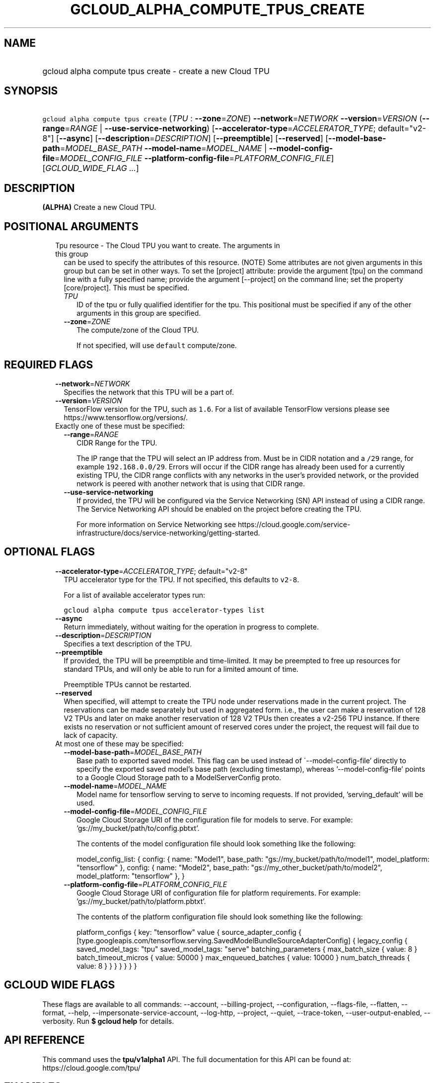 
.TH "GCLOUD_ALPHA_COMPUTE_TPUS_CREATE" 1



.SH "NAME"
.HP
gcloud alpha compute tpus create \- create a new Cloud TPU



.SH "SYNOPSIS"
.HP
\f5gcloud alpha compute tpus create\fR (\fITPU\fR\ :\ \fB\-\-zone\fR=\fIZONE\fR) \fB\-\-network\fR=\fINETWORK\fR \fB\-\-version\fR=\fIVERSION\fR (\fB\-\-range\fR=\fIRANGE\fR\ |\ \fB\-\-use\-service\-networking\fR) [\fB\-\-accelerator\-type\fR=\fIACCELERATOR_TYPE\fR;\ default="v2\-8"] [\fB\-\-async\fR] [\fB\-\-description\fR=\fIDESCRIPTION\fR] [\fB\-\-preemptible\fR] [\fB\-\-reserved\fR] [\fB\-\-model\-base\-path\fR=\fIMODEL_BASE_PATH\fR\ \fB\-\-model\-name\fR=\fIMODEL_NAME\fR\ |\ \fB\-\-model\-config\-file\fR=\fIMODEL_CONFIG_FILE\fR\ \fB\-\-platform\-config\-file\fR=\fIPLATFORM_CONFIG_FILE\fR] [\fIGCLOUD_WIDE_FLAG\ ...\fR]



.SH "DESCRIPTION"

\fB(ALPHA)\fR Create a new Cloud TPU.



.SH "POSITIONAL ARGUMENTS"

.RS 2m
.TP 2m

Tpu resource \- The Cloud TPU you want to create. The arguments in this group
can be used to specify the attributes of this resource. (NOTE) Some attributes
are not given arguments in this group but can be set in other ways. To set the
[project] attribute: provide the argument [tpu] on the command line with a fully
specified name; provide the argument [\-\-project] on the command line; set the
property [core/project]. This must be specified.

.RS 2m
.TP 2m
\fITPU\fR
ID of the tpu or fully qualified identifier for the tpu. This positional must be
specified if any of the other arguments in this group are specified.

.TP 2m
\fB\-\-zone\fR=\fIZONE\fR
The compute/zone of the Cloud TPU.

If not specified, will use \f5default\fR compute/zone.


.RE
.RE
.sp

.SH "REQUIRED FLAGS"

.RS 2m
.TP 2m
\fB\-\-network\fR=\fINETWORK\fR
Specifies the network that this TPU will be a part of.

.TP 2m
\fB\-\-version\fR=\fIVERSION\fR
TensorFlow version for the TPU, such as \f51.6\fR. For a list of available
TensorFlow versions please see https://www.tensorflow.org/versions/.

.TP 2m

Exactly one of these must be specified:

.RS 2m
.TP 2m
\fB\-\-range\fR=\fIRANGE\fR
CIDR Range for the TPU.

The IP range that the TPU will select an IP address from. Must be in CIDR
notation and a \f5/29\fR range, for example \f5192.168.0.0/29\fR. Errors will
occur if the CIDR range has already been used for a currently existing TPU, the
CIDR range conflicts with any networks in the user's provided network, or the
provided network is peered with another network that is using that CIDR range.

.TP 2m
\fB\-\-use\-service\-networking\fR
If provided, the TPU will be configured via the Service Networking (SN) API
instead of using a CIDR range. The Service Networking API should be enabled on
the project before creating the TPU.

For more information on Service Networking see
https://cloud.google.com/service\-infrastructure/docs/service\-networking/getting\-started.


.RE
.RE
.sp

.SH "OPTIONAL FLAGS"

.RS 2m
.TP 2m
\fB\-\-accelerator\-type\fR=\fIACCELERATOR_TYPE\fR; default="v2\-8"
TPU accelerator type for the TPU. If not specified, this defaults to
\f5v2\-8\fR.

For a list of available accelerator types run:

\f5gcloud alpha compute tpus accelerator\-types list\fR

.TP 2m
\fB\-\-async\fR
Return immediately, without waiting for the operation in progress to complete.

.TP 2m
\fB\-\-description\fR=\fIDESCRIPTION\fR
Specifies a text description of the TPU.

.TP 2m
\fB\-\-preemptible\fR
If provided, the TPU will be preemptible and time\-limited. It may be preempted
to free up resources for standard TPUs, and will only be able to run for a
limited amount of time.

Preemptible TPUs cannot be restarted.

.TP 2m
\fB\-\-reserved\fR
When specified, will attempt to create the TPU node under reservations made in
the current project. The reservations can be made separately but used in
aggregated form. i.e., the user can make a reservation of 128 V2 TPUs and later
on make another reservation of 128 V2 TPUs then creates a v2\-256 TPU instance.
If there exists no reservation or not sufficient amount of reserved cores under
the project, the request will fail due to lack of capacity.

.TP 2m

At most one of these may be specified:

.RS 2m
.TP 2m
\fB\-\-model\-base\-path\fR=\fIMODEL_BASE_PATH\fR
Base path to exported saved model. This flag can be used instead of
\'\-\-model\-config\-file' directly to specify the exported saved model's base
path (excluding timestamp), whereas '\-\-model\-config\-file' points to a Google
Cloud Storage path to a ModelServerConfig proto.

.TP 2m
\fB\-\-model\-name\fR=\fIMODEL_NAME\fR
Model name for tensorflow serving to serve to incoming requests. If not
provided, 'serving_default' will be used.

.TP 2m
\fB\-\-model\-config\-file\fR=\fIMODEL_CONFIG_FILE\fR
Google Cloud Storage URI of the configuration file for models to serve. For
example: 'gs://my_bucket/path/to/config.pbtxt'.

The contents of the model configuration file should look something like the
following:

model_config_list: { config: { name: "Model1", base_path:
"gs://my_bucket/path/to/model1", model_platform: "tensorflow" }, config: { name:
"Model2", base_path: "gs://my_other_bucket/path/to/model2", model_platform:
"tensorflow" }, }

.TP 2m
\fB\-\-platform\-config\-file\fR=\fIPLATFORM_CONFIG_FILE\fR
Google Cloud Storage URI of configuration file for platform requirements. For
example: 'gs://my_bucket/path/to/platform.pbtxt'.

The contents of the platform configuration file should look something like the
following:

platform_configs { key: "tensorflow" value { source_adapter_config {
[type.googleapis.com/tensorflow.serving.SavedModelBundleSourceAdapterConfig] {
legacy_config { saved_model_tags: "tpu" saved_model_tags: "serve"
batching_parameters { max_batch_size { value: 8 } batch_timeout_micros { value:
50000 } max_enqueued_batches { value: 10000 } num_batch_threads { value: 8 } } }
} } } }


.RE
.RE
.sp

.SH "GCLOUD WIDE FLAGS"

These flags are available to all commands: \-\-account, \-\-billing\-project,
\-\-configuration, \-\-flags\-file, \-\-flatten, \-\-format, \-\-help,
\-\-impersonate\-service\-account, \-\-log\-http, \-\-project, \-\-quiet,
\-\-trace\-token, \-\-user\-output\-enabled, \-\-verbosity. Run \fB$ gcloud
help\fR for details.



.SH "API REFERENCE"

This command uses the \fBtpu/v1alpha1\fR API. The full documentation for this
API can be found at: https://cloud.google.com/tpu/



.SH "EXAMPLES"

The following command creates a TPU with ID \f5my\-tpu\fR and CIDR range
\f510.240.0.0/29\fR in the default user project, network and compute/region
(with other defaults supplied by API):

.RS 2m
$ gcloud alpha compute tpus create  my\-tpu \-\-range=10.240.0.0/29 \e
    \-\-network=default
.RE


The following command creates a TPU with ID \f5my\-tpu\fR with explicit values
for all required and optional parameters:

.RS 2m
$ gcloud alpha compute tpus create my\-tpu \e
    \-\-zone=us\-central1\-a \e
    \-\-range='10.240.0.0/29' \e
    \-\-accelerator\-type='v2\-8' \e
    \-\-network=my\-tf\-network \e
    \-\-description='My TF Node' \e
    \-\-version='1.1'
.RE



.SH "NOTES"

This command is currently in ALPHA and may change without notice. If this
command fails with API permission errors despite specifying the right project,
you may be trying to access an API with an invitation\-only early access
whitelist. These variants are also available:

.RS 2m
$ gcloud compute tpus create
$ gcloud beta compute tpus create
.RE

